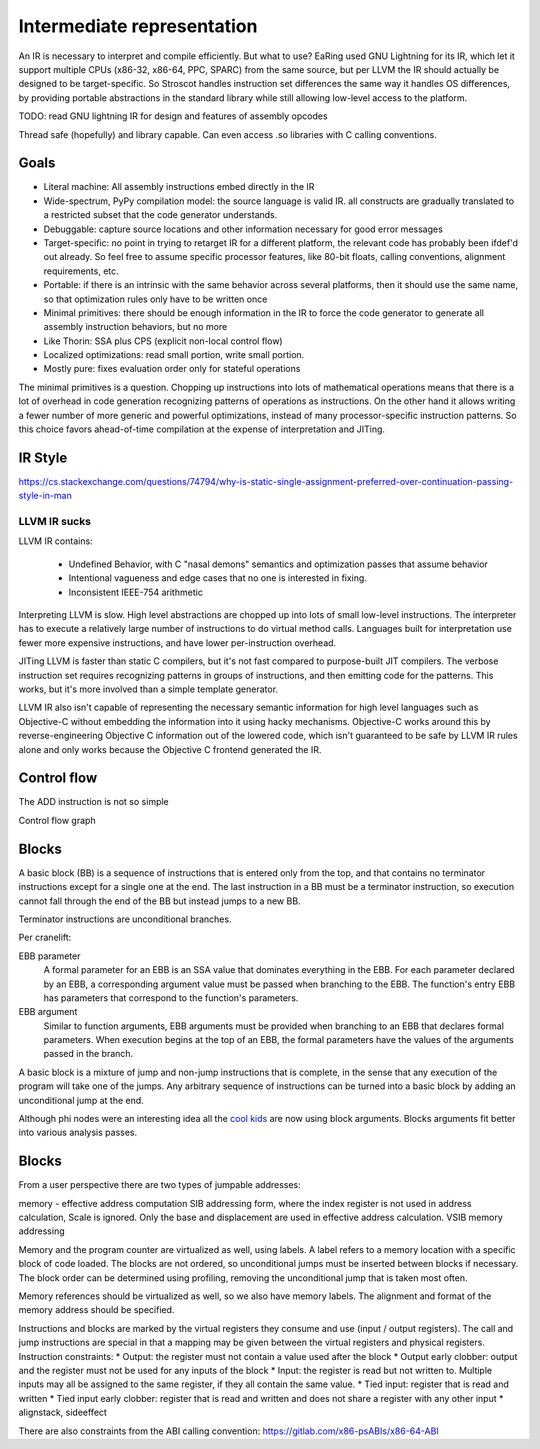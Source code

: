 Intermediate representation
###########################

An IR is necessary to interpret and compile efficiently. But what to use?
EaRing used GNU Lightning for its IR, which let it support multiple CPUs (x86-32, x86-64, PPC, SPARC) from the same source, but per LLVM the IR should actually be designed to be target-specific. So Stroscot handles instruction set differences the same way it handles OS differences, by providing portable abstractions in the standard library while still allowing low-level access to the platform.

TODO: read GNU lightning IR for design and features of assembly opcodes

Thread safe (hopefully) and library capable. Can even access .so libraries with C calling conventions.

Goals
=====

* Literal machine: All assembly instructions embed directly in the IR
* Wide-spectrum, PyPy compilation model: the source language is valid IR. all constructs are gradually translated to a restricted subset that the code generator understands.
* Debuggable: capture source locations and other information necessary for good error messages
* Target-specific: no point in trying to retarget IR for a different platform, the relevant code has probably been ifdef'd out already. So feel free to assume specific processor features, like 80-bit floats, calling conventions, alignment requirements, etc.
* Portable: if there is an intrinsic with the same behavior across several platforms, then it should use the same name, so that optimization rules only have to be written once
* Minimal primitives: there should be enough information in the IR to force the code generator to generate all assembly instruction behaviors, but no more
* Like Thorin: SSA plus CPS (explicit non-local control flow)
* Localized optimizations: read small portion, write small portion.
* Mostly pure: fixes evaluation order only for stateful operations

The minimal primitives is a question. Chopping up instructions into lots of mathematical operations means that there is a lot of overhead in code generation recognizing patterns of operations as instructions. On the other hand it allows writing a fewer number of more generic and powerful optimizations, instead of many processor-specific instruction patterns. So this choice favors ahead-of-time compilation at the expense of interpretation and JITing.

IR Style
========

https://cs.stackexchange.com/questions/74794/why-is-static-single-assignment-preferred-over-continuation-passing-style-in-man


LLVM IR sucks
-------------

LLVM IR contains:

 * Undefined Behavior, with C "nasal demons" semantics and optimization passes that assume behavior
 * Intentional vagueness and edge cases that no one is interested in fixing.
 * Inconsistent IEEE-754 arithmetic

Interpreting LLVM is slow. High level abstractions are chopped up into lots of small low-level instructions. The interpreter has to execute a relatively large number of instructions to do virtual method calls. Languages built for interpretation use fewer more expensive instructions, and have lower per-instruction overhead.

JITing LLVM is faster than static C compilers, but it's not fast compared to purpose-built JIT compilers. The verbose instruction set requires recognizing patterns in groups of instructions, and then emitting code for the patterns. This works, but it's more involved than a simple template generator.

LLVM IR also isn't capable of representing the necessary semantic information for high level languages such as Objective-C without embedding the information into it using hacky mechanisms. Objective-C works around this by reverse-engineering Objective C information out of the lowered code, which isn't guaranteed to be safe by LLVM IR rules alone and only works because the Objective C frontend generated the IR.


Control flow
============

The ADD instruction is not so simple

Control flow graph

Blocks
======

A basic block (BB) is a sequence of instructions that is entered only from the top, and that contains no terminator instructions except for a single one at the end. The last instruction in a BB must be a terminator instruction, so execution cannot fall through the end of the BB but instead jumps to a new BB.

Terminator instructions are unconditional branches.

Per cranelift:

EBB parameter
    A formal parameter for an EBB is an SSA value that dominates everything
    in the EBB. For each parameter declared by an EBB, a corresponding
    argument value must be passed when branching to the EBB. The function's
    entry EBB has parameters that correspond to the function's parameters.

EBB argument
    Similar to function arguments, EBB arguments must be provided when
    branching to an EBB that declares formal parameters. When execution
    begins at the top of an EBB, the formal parameters have the values of
    the arguments passed in the branch.


A basic block is a mixture of jump and non-jump instructions that is complete, in the sense that any execution of the program will take one of the jumps. Any arbitrary sequence of instructions can be turned into a basic block by adding an unconditional jump at the end.

Although phi nodes were an interesting idea all the `cool kids <https://mlir.llvm.org/docs/Rationale/Rationale/#block-arguments-vs-phi-nodes>`__ are now using block arguments. Blocks arguments fit better into various analysis passes.

Blocks
======

From a user perspective there are two types of jumpable addresses:

memory - effective address computation
SIB addressing form, where the index register is not used in address calculation, Scale is ignored. Only the base and displacement are used in effective address calculation.
VSIB memory addressing



Memory and the program counter are virtualized as well, using labels. A label refers to a memory location with a specific block of code loaded. The blocks are not ordered, so unconditional jumps must be inserted between blocks if necessary. The block order can be determined using profiling, removing the unconditional jump that is taken most often.

Memory references should be virtualized as well, so we also have memory labels. The alignment and format of the memory address should be specified.

Instructions and blocks are marked by the virtual registers they consume and use (input / output registers). The call and jump instructions are special in that a mapping may be given between the virtual registers and physical registers. Instruction constraints:
* Output: the register must not contain a value used after the block
* Output early clobber: output and the register must not be used for any inputs of the block
* Input: the register is read but not written to. Multiple inputs may all be assigned to the same register, if they all contain the same value.
* Tied input: register that is read and written
* Tied input early clobber: register that is read and written and does not share a register with any other input
* alignstack, sideeffect

There are also constraints from the ABI calling convention: https://gitlab.com/x86-psABIs/x86-64-ABI

